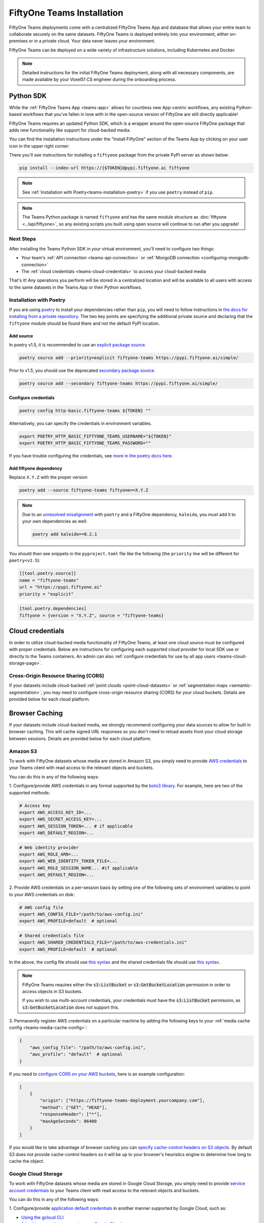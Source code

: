 .. _teams-installation:

FiftyOne Teams Installation
===========================

.. default-role:: code

FiftyOne Teams deployments come with a centralized FiftyOne Teams App and
database that allows your entire team to collaborate securely on the same
datasets. FiftyOne Teams is deployed entirely into your environment, either
on-premises or in a private cloud. Your data never leaves your environment.

FiftyOne Teams can be deployed on a wide variety of infrastructure solutions,
including Kubernetes and Docker.

.. note::

    Detailed instructions for the initial FiftyOne Teams deployment, along with
    all necessary components, are made available by your Voxel51 CS engineer
    during the onboarding process.

.. _teams-python-sdk:

Python SDK
----------

While the :ref:`FiftyOne Teams App <teams-app>` allows for countless new
App-centric workflows, any existing Python-based workflows that you've fallen
in love with in the open-source version of FiftyOne are still directly
applicable!

FiftyOne Teams requires an updated Python SDK, which is a wrapper around the
open-source FiftyOne package that adds new functionality like support for
cloud-backed media.

You can find the installation instructions under the "Install FiftyOne" section
of the Teams App by clicking on your user icon in the upper right corner:

.. image:: /images/teams/install_fiftyone.png
   :alt: install-teams
   :align: center
   :width: 300

There you'll see instructions for installing a ``fiftyone`` package from the
private PyPI server as shown below:

.. code-block:: shell

    pip install --index-url https://{$TOKEN}@pypi.fiftyone.ai fiftyone

.. note::

    See :ref:`Installation with Poetry<teams-installation-poetry>` if you use
    ``poetry`` instead of ``pip``.

.. note::

   The Teams Python package is named ``fiftyone`` and has the same module
   structure as :doc:`fiftyone <../api/fiftyone>`, so any existing scripts you
   built using open source will continue to run after you upgrade!

Next Steps
__________

After installing the Teams Python SDK in your virtual environment, you'll need
to configure two things:

*   Your team's :ref:`API connection <teams-api-connection>` or
    :ref:`MongoDB connection <configuring-mongodb-connection>`

*   The :ref:`cloud credentials <teams-cloud-credentials>` to access your
    cloud-backed media

That's it! Any operations you perform will be stored in a centralized location
and will be available to all users with access to the same datasets in the
Teams App or their Python workflows.

.. _teams-installation-poetry:

Installation with Poetry
________________________

If you  are using `poetry <https://python-poetry.org/>`_ to install your
dependencies rather than ``pip``, you will need to follow instructions in
`the docs for installing from a private repository. <https://python-poetry.org/docs/repositories/#installing-from-private-package-sources>`_
The two key points are specifying the additional private source and declaring
that the ``fiftyone`` module should be found there and not the default PyPI
location.

Add source
~~~~~~~~~~

In poetry v1.5, it is recommended to use an
`explicit package source. <https://python-poetry.org/docs/repositories/#explicit-package-sources>`_

.. code-block:: shell

    poetry source add --priority=explicit fiftyone-teams https://pypi.fiftyone.ai/simple/

Prior to v1.5, you should use the deprecated
`secondary package source. <https://python-poetry.org/docs/1.4/repositories/#secondary-package-sources>`_

.. code-block:: shell

    poetry source add --secondary fiftyone-teams https://pypi.fiftyone.ai/simple/

Configure credentials
~~~~~~~~~~~~~~~~~~~~~

.. code-block:: shell

    poetry config http-basic.fiftyone-teams ${TOKEN} ""

Alternatively, you can specify the credentials in environment variables.

.. code-block:: shell

    export POETRY_HTTP_BASIC_FIFTYONE_TEAMS_USERNAME="${TOKEN}"
    export POETRY_HTTP_BASIC_FIFTYONE_TEAMS_PASSWORD=""

If you have trouble configuring the credentials, see
`more in the poetry docs here. <https://python-poetry.org/docs/repositories/#configuring-credentials>`_

Add fiftyone dependency
~~~~~~~~~~~~~~~~~~~~~~~

Replace ``X.Y.Z`` with the proper version

.. code-block::

    poetry add --source fiftyone-teams fiftyone==X.Y.Z

.. note::

    Due to an `unresolved misalignment <https://github.com/python-poetry/poetry/issues/4046>`_
    with ``poetry`` and a FiftyOne dependency, ``kaleido``, you must add it
    to your own dependencies as well:

    .. code-block::

        poetry add kaleido==0.2.1

You should then see snippets in the ``pyproject.toml`` file like the following
(the ``priority`` line will be different for ``poetry<v1.5``):

.. code-block:: toml

    [[tool.poetry.source]]
    name = "fiftyone-teams"
    url = "https://pypi.fiftyone.ai"
    priority = "explicit"

.. code-block:: toml

    [tool.poetry.dependencies]
    fiftyone = {version = "X.Y.Z", source = "fiftyone-teams}

.. _teams-cloud-credentials:

Cloud credentials
-----------------

In order to utilize cloud-backed media functionality of FiftyOne Teams, at
least one cloud source must be configured with proper credentials. Below are
instructions for configuring each supported cloud provider for local SDK use
or directly to the Teams containers. An admin can also :ref:`configure
credentials for use by all app users <teams-cloud-storage-page>`.

.. _teams-cors:

Cross-Origin Resource Sharing (CORS)
____________________________________

If your datasets include cloud-backed
:ref:`point clouds <point-cloud-datasets>` or
:ref:`segmentation maps <semantic-segmentation>`, you may need to configure
cross-origin resource sharing (CORS) for your cloud buckets. Details are
provided below for each cloud platform.

Browser Caching
-----------------

If your datasets include cloud-backed media, we strongly recommend configuring your data
sources to allow for built in browser caching. This will cache signed URL responses
so you don't need to reload assets from your cloud storage between sessions.
Details are provided below for each cloud platform.

.. _teams-amazon-s3:

Amazon S3
_________

To work with FiftyOne datasets whose media are stored in Amazon S3, you simply
need to provide
`AWS credentials <https://boto3.amazonaws.com/v1/documentation/api/latest/guide/configuration.html#using-a-configuration-file>`_
to your Teams client with read access to the relevant objects and buckets.

You can do this in any of the following ways:

1. Configure/provide AWS credentials in any format supported by the
`boto3 library <https://boto3.amazonaws.com/v1/documentation/api/latest/guide/credentials.html#configuring-credentials>`_.
For example, here are two of the supported methods:

.. code-block:: shell

    # Access key
    export AWS_ACCESS_KEY_ID=...
    export AWS_SECRET_ACCESS_KEY=...
    export AWS_SESSION_TOKEN=... # if applicable
    export AWS_DEFAULT_REGION=...

.. code-block:: shell

    # Web identity provider
    export AWS_ROLE_ARN=...
    export AWS_WEB_IDENTITY_TOKEN_FILE=...
    export AWS_ROLE_SESSION_NAME... #if applicable
    export AWS_DEFAULT_REGION=...

2. Provide AWS credentials on a per-session basis by setting one of the
following sets of environment variables to point to your AWS credentials on
disk:

.. code-block:: shell

    # AWS config file
    export AWS_CONFIG_FILE="/path/to/aws-config.ini"
    export AWS_PROFILE=default  # optional

.. code-block:: shell

    # Shared credentials file
    export AWS_SHARED_CREDENTIALS_FILE="/path/to/aws-credentials.ini"
    export AWS_PROFILE=default  # optional

In the above, the config file should use
`this syntax <https://boto3.amazonaws.com/v1/documentation/api/latest/guide/configuration.html#using-a-configuration-file>`_
and the shared credentials file should use
`this syntax <https://boto3.amazonaws.com/v1/documentation/api/latest/guide/credentials.html#shared-credentials-file>`_.

.. note::

    FiftyOne Teams requires either the `s3:ListBucket` or
    `s3:GetBucketLocation` permission in order to access objects in S3 buckets.

    If you wish to use multi-account credentials, your credentials must have
    the `s3:ListBucket` permission, as `s3:GetBucketLocation` does not support
    this.

3. Permanently register AWS credentials on a particular machine by adding the
following keys to your :ref:`media cache config <teams-media-cache-config>`:

.. code-block:: json

    {
        "aws_config_file": "/path/to/aws-config.ini",
        "aws_profile": "default"  # optional
    }

If you need to `configure CORS on your AWS buckets <https://docs.aws.amazon.com/AmazonS3/latest/userguide/enabling-cors-examples.html>`_,
here is an example configuration:

.. code-block:: json

    [
        {
            "origin": ["https://fiftyone-teams-deployment.yourcompany.com"],
            "method": ["GET", "HEAD"],
            "responseHeader": ["*"],
            "maxAgeSeconds": 86400
        }
    ]

If you would like to take advantage of browser caching you can
`specify cache-control headers on S3 objects <https://docs.aws.amazon.com/whitepapers/latest/build-static-websites-aws/controlling-how-long-amazon-s3-content-is-cached-by-amazon-cloudfront.html#specify-cache-control-headers>`_.
By default S3 does not provide cache-control headers so it will be up to your browser's
heuristics engine to determine how long to cache the object.

.. _teams-google-cloud:

Google Cloud Storage
____________________

To work with FiftyOne datasets whose media are stored in Google Cloud Storage,
you simply need to provide
`service account credentials <https://cloud.google.com/iam/docs/service-accounts>`_
to your Teams client with read access to the relevant objects and buckets.

You can do this in any of the following ways:

1. Configure/provide
`application default credentials <https://cloud.google.com/docs/authentication/application-default-credentials>`_
in another manner supported by Google Cloud, such as:

- `Using the gcloud CLI <https://cloud.google.com/docs/authentication/application-default-credentials#personal>`_
- `Attaching a service account to your Google Cloud resource <https://cloud.google.com/docs/authentication/application-default-credentials#attached-sa>`_

2. Provide GCS credentials on a per-session basis by setting the following
environment variables to point to your GCS credentials on disk:

.. code-block:: shell

    export GOOGLE_APPLICATION_CREDENTIALS="/path/to/gcp-service-account.json"

3. Permanently register GCS credentials on a particular machine by adding the
following keys to your :ref:`media cache config <teams-media-cache-config>`:

.. code-block:: json

    {
        "google_application_credentials": "/path/to/gcp-service-account.json"
    }

In the above, the credentials `.json` file can be a service account key, a
configuration file for workforce identity federation, or a configuration file
for workload identity federation.

If you need to `configure CORS on your GCP buckets <https://cloud.google.com/storage/docs/using-cors>`_,
here is an example configuration:

.. code-block:: json

    [
        {
            "AllowedHeaders": [
                "*"
            ],
            "AllowedMethods": [
                "GET",
                "HEAD",
            ],
            "AllowedOrigins": [
                "https://fiftyone-teams-deployment.yourcompany.com"
            ],
            "ExposeHeaders": [
                "x-amz-server-side-encryption",
                "x-amz-request-id",
                "x-amz-id-2"
            ],
            "MaxAgeSeconds": 3000
        }
    ]

If you would like to take advantage of browser caching you can
`specify cache-control headers on GCP content <https://cloud.google.com/storage/docs/metadata#cache-control>`_.
By default GCP sets the max-age=0 seconds meaning no caching will occur.

.. _teams-azure:

Microsoft Azure
_______________

To work with FiftyOne datasets whose media are stored in Azure Storage, you
simply need to provide
`Azure credentials <https://learn.microsoft.com/en-us/azure/storage/blobs/authorize-data-operations-cli>`_
to your Teams client with read access to the relevant objects and containers.

You can do this in any of the following ways:

1. Provide your Azure credentials in any manner recognized by
`azure.identity.DefaultAzureCredential <https://learn.microsoft.com/en-us/python/api/azure-identity/azure.identity.defaultazurecredential?view=azure-python>`_

2. Provide your Azure credentials on a per-session basis by setting any group
of environment variables shown below:

.. code-block:: shell

    # Option 1
    export AZURE_STORAGE_CONNECTION_STRING=...
    export AZURE_ALIAS=...  # optional

.. code-block:: shell

    # Option 2
    export AZURE_STORAGE_ACCOUNT=...
    export AZURE_STORAGE_KEY=...
    export AZURE_ALIAS=...  # optional

.. code-block:: shell

    # Option 3
    export AZURE_STORAGE_ACCOUNT=...
    export AZURE_CLIENT_ID=...
    export AZURE_CLIENT_SECRET=...
    export AZURE_TENANT_ID=...
    export AZURE_ALIAS=...  # optional

3. Provide Azure credentials on a per-session basis by setting the following
environment variables to point to your Azure credentials on disk:

.. code-block:: shell

    export AZURE_CREDENTIALS_FILE=/path/to/azure-credentials.ini
    export AZURE_PROFILE=default  # optional

4. Permanently register Azure credentials on a particular machine by adding the
following keys to your :ref:`media cache config <teams-media-cache-config>`:

.. code-block:: json

    {
        "azure_credentials_file": "/path/to/azure-credentials.ini",
        "azure_profile": "default"  # optional
    }

In the options above, the `.ini` file should have syntax similar to one of
the following:

.. code-block:: shell

    [default]
    conn_str = ...
    alias = ...  # optional

.. code-block:: shell

    [default]
    account_name = ...
    account_key = ...
    alias = ...  # optional

.. code-block:: shell

    [default]
    account_name = ...
    client_id = ...
    secret = ...
    tenant = ...
    alias = ...  # optional

When populating samples with Azure Storage filepaths, you can either specify
paths by their full URL:

.. code-block:: python

    filepath = "https://${account_name}.blob.core.windows.net/container/path/to/object.ext"

    # For example
    filepath = "https://voxel51.blob.core.windows.net/test-container/image.jpg"

or, if you have defined an alias in your config, you may instead prefix the
alias:

.. code-block:: python

    filepath = "${alias}://container/path/to/object.ext"

    # For example
    filepath = "az://test-container/image.jpg"

.. note::

    If you use a
    `custom Azure domain <https://learn.microsoft.com/en-us/azure/storage/blobs/storage-custom-domain-name?tabs=azure-portal>`_,
    you can provide it by setting the
    `AZURE_STORAGE_ACCOUNT_URL` environment variable or by including the
    `account_url` key in your credentials `.ini` file.

If you would like to take advantage of browser caching you can
`specify cache-control headers on Azure blobs <https://learn.microsoft.com/en-us/azure/cdn/cdn-manage-expiration-of-blob-content#setting-cache-control-headers-by-using-azure-powershell>`_.
By default Azure does not provide cache-control headers so it will be up to your browser's
heuristics engine to determine how long to cache the object.

.. _teams-minio:

MinIO
_____

To work with FiftyOne datasets whose media are stored in
`MinIO <https://min.io/>`_, you simply need to provide the credentials to your
Teams client with read access to the relevant objects and buckets.

You can do this in any of the following ways:

1. Provide your MinIO credentials on a per-session basis by setting the
individual environment variables shown below:

.. code-block:: shell

    export MINIO_ACCESS_KEY=...
    export MINIO_SECRET_ACCESS_KEY=...
    export MINIO_ENDPOINT_URL=...
    export MINIO_ALIAS=...  # optional
    export MINIO_REGION=...  # if applicable

2. Provide MinIO credentials on a per-session basis by setting the following
environment variables to point to your MinIO credentials on disk:

.. code-block:: shell

    export MINIO_CONFIG_FILE=/path/to/minio-config.ini
    export MINIO_PROFILE=default  # optional

3. Permanently register MinIO credentials on a particular machine by adding the
following keys to your :ref:`media cache config <teams-media-cache-config>`:

.. code-block:: json

    {
        "minio_config_file": "/path/to/minio-config.ini",
        "minio_profile": "default"  # optional
    }

In the options above, the `.ini` file should have syntax similar the following:

.. code-block:: shell

    [default]
    access_key = ...
    secret_access_key = ...
    endpoint_url = ...
    alias = ...  # optional
    region = ...  # if applicable

When populating samples with MinIO filepaths, you can either specify paths by
prefixing your MinIO endpoint URL:

.. code-block:: python

    filepath = "${endpoint_url}/bucket/path/to/object.ext"

    # For example
    filepath = "https://voxel51.min.io/test-bucket/image.jpg"

or, if you have defined an alias in your config, you may instead prefix the
alias:

.. code-block:: python

    filepath = "${alias}://bucket/path/to/object.ext"

    # For example
    filepath = "minio://test-bucket/image.jpg"

If you would like to take advantage of browser caching you can
`specify cache-control headers on MinIO content using the metadata field of the put_object API <https://min.io/docs/minio/linux/developers/python/API.html>`_.
By default Minio does not provide cache-control headers so it will be up to your browser's
heuristics engine to determine how long to cache the object.

.. _teams-extra-kwargs:

Extra client arguments
______________________

Configuring credentials following the instructions above is almost always
sufficient for FiftyOne Teams to properly utilize them. In rare cases where the
cloud provider client needs non-default configuration, you can add extra client
kwargs via the :ref:`media cache config <teams-media-cache-config>`:

.. code-block:: json

    {
        "extra_client_kwargs": {
            "azure": {"extra_kwarg": "value"},
            "gcs": {"extra_kwarg": "value"},
            "minio": {"extra_kwarg": "value"},
            "s3": {"extra_kwarg": "value"}
        }
    }

Provider names and the class that extra kwargs are passed to:

.. raw:: html

    <ul class="simple">
        <li> <strong>azure</strong>: <code class="docutils literal notranslate> <span class="pre">azure.identity.DefaultAzureCredential</span></code> </li>
        <li> <strong>gcs</strong>: <code class="docutils literal notranslate> <span class="pre">google.cloud.storage.Client</span></code> </li>
        <li> <strong>minio</strong>: <code class="docutils literal notranslate> <span class="pre">botocore.config.Config</span></code> </li>
        <li> <strong>s3</strong>: <code class="docutils literal notranslate> <span class="pre">botocore.config.Config</span></code> </li>
    </ul>

.. _teams-cloud-storage-page:

Cloud storage page
__________________

Admins can also configure cloud credentials via the Settings > Cloud storage
page.

Credentials configured via this page are stored (encrypted) in the Teams
database, rather than needing to be configured through environment variables in
your Teams deployment.

.. note::

    Any credentials configured via environment variables in your deployment
    will not be displayed in this page.

To upload a new credential, click the ``Add credential`` button:

.. image:: /images/teams/cloud_creds_add_btn.png
    :alt: cloud-creds-add-credentials-button
    :align: center

This will open a modal that you can use to add a credential for any of the
available providers:

.. image:: /images/teams/cloud_creds_modal_blank.png
    :alt: blank-cloud-creds-modal
    :align: center

After the appropriate files or fields are populated, click ``Save credential``
to store the (encrypted) credential.

As depicted in the screenshot above, a credential can optionally be restricted
to a specific list of bucket(s):

-   If one or more buckets are provided, the credentials are
    **bucket-specific credentials** that will only be used to read/write media
    within the specified bucket(s)
-   If no buckets are provided, the credentials are **default credentials**
    that will be used whenever trying to read/write any media for the provider
    that does not belong to a bucket with bucket-specific credentials

.. note::

    Bucket-specific credentials are useful in situations where you cannot or
    do not wish to provide a single set of credentials to cover all buckets
    that your team plans to use within a given cloud storage provider.

    When providing bucket-specific credentials, you may either provide bucket
    names like ``my-bucket``, or you can provide fully-qualified buckets like
    ``s3://my-bucket`` and
    ``https://voxel51.blob.core.windows.net/my-container``.

Alternatively, credentials can be updated programmatically with the
:meth:`add_cloud_credentials() <fiftyone.management.cloud_credentials.add_cloud_credentials>`
method in the Management SDK.

Any cloud credentials uploaded via this method will automatically be used by
the Teams UI when any user attempts to load media associated with the
appropriate provider or specific bucket.

.. note::

    By default, Teams servers refresh their credentials every 120 seconds, so
    you may need to wait up to two minutes after modifying your credentials via
    this page in order for the changes to take effect.

.. note::

    Users cannot access stored credentials directly, either via the Teams UI or
    by using the Teams SDK locally. The credentials are only decrypted and
    used internally by the Teams servers.
